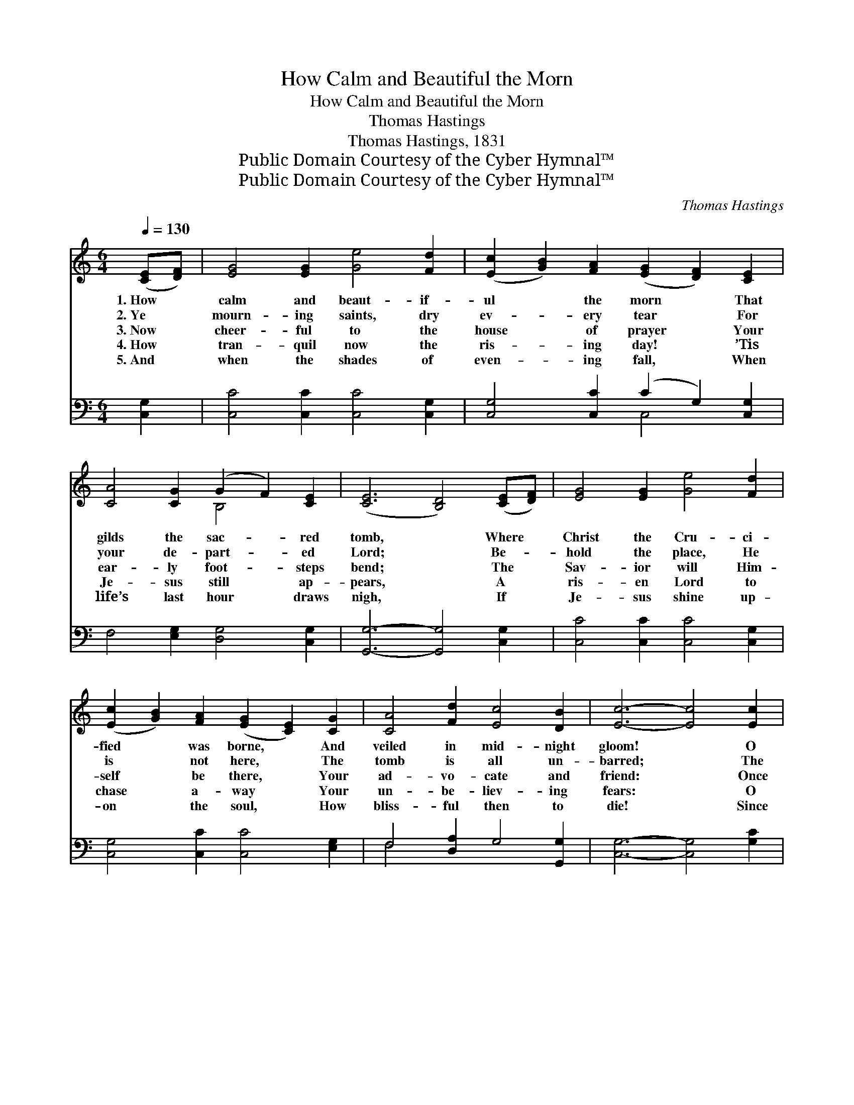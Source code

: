 X:1
T:How Calm and Beautiful the Morn
T:How Calm and Beautiful the Morn
T:Thomas Hastings
T:Thomas Hastings, 1831
T:Public Domain Courtesy of the Cyber Hymnal™
T:Public Domain Courtesy of the Cyber Hymnal™
C:Thomas Hastings
Z:Public Domain
Z:Courtesy of the Cyber Hymnal™
%%score ( 1 2 ) ( 3 4 )
L:1/8
Q:1/4=130
M:6/4
K:C
V:1 treble 
V:2 treble 
V:3 bass 
V:4 bass 
V:1
 ([CE][DF]) | [EG]4 [EG]2 [Ge]4 [Fd]2 | ([Ec]2 [GB]2) [FA]2 ([EG]2 [DF]2) [CE]2 | %3
w: 1.~How *|calm and beaut- if-|ul * the morn * That|
w: 2.~Ye *|mourn- ing saints, dry|ev- * ery tear * For|
w: 3.~Now *|cheer- ful to the|house * of prayer * Your|
w: 4.~How *|tran- quil now the|ris- * ing day! * ’Tis|
w: 5.~And *|when the shades of|even- * ing fall, * When|
 [CA]4 [CG]2 (G2 F2) [CE]2 | ([CE]6 [B,D]4) ([CE][DF]) | [EG]4 [EG]2 [Ge]4 [Fd]2 | %6
w: gilds the sac- * red|tomb, * Where *|Christ the Cru- ci-|
w: your de- part- * ed|Lord; * Be- *|hold the place, He|
w: ear- ly foot- * steps|bend; * The *|Sav- ior will Him-|
w: Je- sus still * ap-|pears, * A *|ris- en Lord to|
w: life’s last hour * draws|nigh, * If *|Je- sus shine up-|
 ([Ec]2 [GB]2) [FA]2 ([EG]2 [CE]2) [CG]2 | [CA]4 [Fd]2 [Ec]4 [DB]2 | [Ec]6- [Ec]4 [Ec]2 | %9
w: fied * was borne, * And|veiled in mid- night|gloom! * O|
w: is * not here, * The|tomb is all un-|barred; * The|
w: self * be there, * Your|ad- vo- cate and|friend: * Once|
w: chase * a- way * Your|un- be- liev- ing|fears: * O|
w: on * the soul, * How|bliss- ful then to|die! * Since|
 [FB]4 [Fc]2 [Fd]4 [Fc]2 | (c2 B2) [Fc]2 [Fd]4 (cB) | [FA]4 [FA]2 [EG]4 ([Gc][Ad]) | [Ge]6 [Fd]6 | %13
w: weep no more the|Sav- * ior slain; The *|Lord is risen; He *|lives a-|
w: gates of death were|closed * in vain: The *|Lord is risen; He *|lives a-|
w: by the law your|hopes * were slain, But *|now in Christ ye *|live a-|
w: weep no more your|com- * forts slain; The *|Lord is risen; He *|lives a-|
w: He has risen that|once * was slain, Ye *|die in Christ to *|live a-|
 [Ec]6- [Ec]4 |] %14
w: gain. *|
w: gain. *|
w: gain. *|
w: gain. *|
w: gain. *|
V:2
 x2 | x12 | x12 | x6 B,4 x2 | x12 | x12 | x12 | x12 | x12 | x12 | F4 x4 E2 x2 | x12 | x12 | x10 |] %14
V:3
 [C,G,]2 | [C,C]4 [C,C]2 [C,C]4 [C,G,]2 | [C,G,]4 [C,C]2 (C2 G,2) [C,G,]2 | %3
 F,4 [E,G,]2 [D,G,]4 [C,G,]2 | [G,,G,]6- [G,,G,]4 [C,G,]2 | [C,C]4 [C,C]2 [C,C]4 [C,G,]2 | %6
 [C,G,]4 [C,C]2 [C,C]4 [E,G,]2 | F,4 [D,A,]2 G,4 [G,,G,]2 | [C,G,]6- [C,G,]4 [G,C]2 | %9
 [G,D]4 [G,C]2 [G,B,]4 [G,C]2 | [G,D]4 [G,C]2 [G,B,]4 [C,C]2 | [F,C]4 [F,C]2 [C,C]4 C2 | %12
 [G,C]6 [G,,B,]6 | [C,C]6- [C,C]4 |] %14
V:4
 x2 | x12 | x6 C,4 x2 | x12 | x12 | x12 | x12 | F,4 x8 | x12 | x12 | x12 | x10 (E,F,) | x12 | %13
 x10 |] %14

